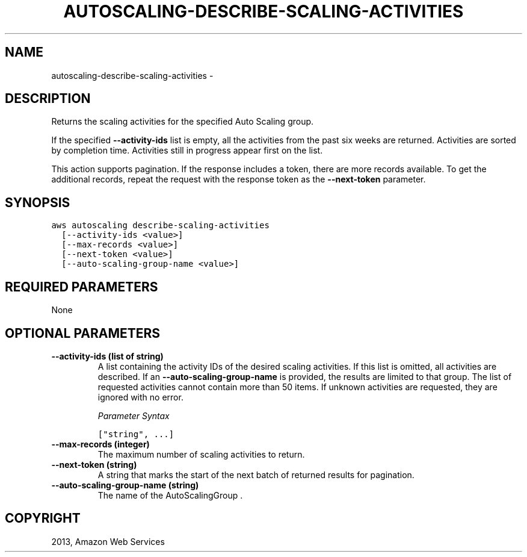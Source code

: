 .TH "AUTOSCALING-DESCRIBE-SCALING-ACTIVITIES" "1" "March 11, 2013" "0.8" "aws-cli"
.SH NAME
autoscaling-describe-scaling-activities \- 
.
.nr rst2man-indent-level 0
.
.de1 rstReportMargin
\\$1 \\n[an-margin]
level \\n[rst2man-indent-level]
level margin: \\n[rst2man-indent\\n[rst2man-indent-level]]
-
\\n[rst2man-indent0]
\\n[rst2man-indent1]
\\n[rst2man-indent2]
..
.de1 INDENT
.\" .rstReportMargin pre:
. RS \\$1
. nr rst2man-indent\\n[rst2man-indent-level] \\n[an-margin]
. nr rst2man-indent-level +1
.\" .rstReportMargin post:
..
.de UNINDENT
. RE
.\" indent \\n[an-margin]
.\" old: \\n[rst2man-indent\\n[rst2man-indent-level]]
.nr rst2man-indent-level -1
.\" new: \\n[rst2man-indent\\n[rst2man-indent-level]]
.in \\n[rst2man-indent\\n[rst2man-indent-level]]u
..
.\" Man page generated from reStructuredText.
.
.SH DESCRIPTION
.sp
Returns the scaling activities for the specified Auto Scaling group.
.sp
If the specified \fB\-\-activity\-ids\fP list is empty, all the activities from the
past six weeks are returned. Activities are sorted by completion time.
Activities still in progress appear first on the list.
.sp
This action supports pagination. If the response includes a token, there are
more records available. To get the additional records, repeat the request with
the response token as the \fB\-\-next\-token\fP parameter.
.SH SYNOPSIS
.sp
.nf
.ft C
aws autoscaling describe\-scaling\-activities
  [\-\-activity\-ids <value>]
  [\-\-max\-records <value>]
  [\-\-next\-token <value>]
  [\-\-auto\-scaling\-group\-name <value>]
.ft P
.fi
.SH REQUIRED PARAMETERS
.sp
None
.SH OPTIONAL PARAMETERS
.INDENT 0.0
.TP
.B \fB\-\-activity\-ids\fP  (list of string)
A list containing the activity IDs of the desired scaling activities. If this
list is omitted, all activities are described. If an
\fB\-\-auto\-scaling\-group\-name\fP is provided, the results are limited to that
group. The list of requested activities cannot contain more than 50 items. If
unknown activities are requested, they are ignored with no error.
.sp
\fIParameter Syntax\fP
.sp
.nf
.ft C
["string", ...]
.ft P
.fi
.TP
.B \fB\-\-max\-records\fP  (integer)
The maximum number of scaling activities to return.
.TP
.B \fB\-\-next\-token\fP  (string)
A string that marks the start of the next batch of returned results for
pagination.
.TP
.B \fB\-\-auto\-scaling\-group\-name\fP  (string)
The name of the  AutoScalingGroup .
.UNINDENT
.SH COPYRIGHT
2013, Amazon Web Services
.\" Generated by docutils manpage writer.
.
